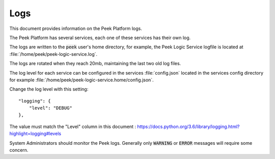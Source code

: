 .. _administer_logs:

====
Logs
====

This document provides information on the Peek Platform logs.

The Peek Platform has several services, each one of these services has their own log.

The logs are written to the :code:`peek` user's home directory,
for example, the Peek Logic Service logfile is located at
:file:`/home/peek/peek-logic-service.log`.

The logs are rotated when they reach 20mb, maintaining the last two old log files.

The log level for each service can be configured in the services :file:`config.json`
located in the services config directory
for example :file:`/home/peek/peek-logic-service.home/config.json`.

Change the log level with this setting: ::

    "logging": {
        "level": "DEBUG"
    },

The value must match the "Level" column in this document :
`<https://docs.python.org/3.6/library/logging.html?highlight=logging#levels>`_

System Administrators should monitor the Peek logs.
Generally only :code:`WARNING` or :code:`ERROR` messages will require some concern.
